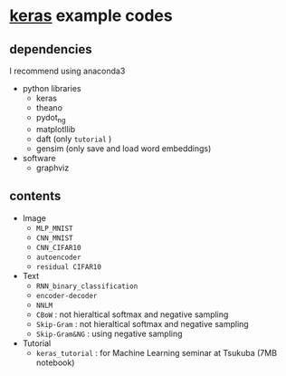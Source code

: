 * [[https://github.com/fchollet/keras][keras]] example codes

** dependencies

I recommend using anaconda3

- python libraries
  - keras
  - theano
  - pydot_ng
  - matplotllib
  - daft (only ~tutorial~ )
  - gensim (only save and load word embeddings)

- software
  - graphviz


** contents

- Image
  - ~MLP_MNIST~
  - ~CNN_MNIST~
  - ~CNN_CIFAR10~
  - ~autoencoder~
  - ~residual CIFAR10~

- Text
  - ~RNN_binary_classification~
  - ~encoder-decoder~
  - ~NNLM~
  - ~CBoW~ : not hieraltical softmax and negative sampling
  - ~Skip-Gram~ : not hieraltical softmax and negative sampling
  - ~Skip-Gram&NG~ : using negative sampling

- Tutorial
  - ~keras_tutorial~ : for Machine Learning seminar at Tsukuba (7MB notebook)

